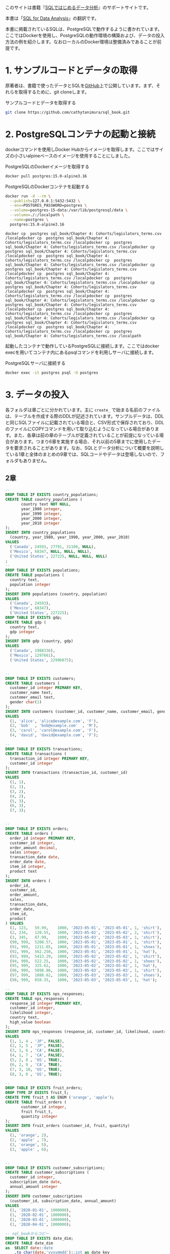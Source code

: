 [[/img/picture_large978-4-8144-0020-1.jpeg]]

このサイトは書籍『[[https://www.oreilly.co.jp/books/9784814400201/][SQLではじめるデータ分析]]』のサポートサイトです。

本書は「[[https://www.oreilly.com/library/view/sql-for-data/9781492088776/][SQL for Data Analysis]]」の翻訳です。

本書に掲載されているSQLは、PostgreSQLで動作するように書かれています。ここではDockerを使用し、PostgreSQLの動作環境の構築および、データの投入方法の例を紹介します。なおローカルのDocker環境は整備済みであることが前提です。

* 1. サンプルコードとデータの取得

原著者は、書籍で使ったデータとSQLを[[https://github.com/cathytanimura/sql_book][GitHub]]上で公開しています。まず、それらを取得するために、git cloneします。

#+caption: サンプルコードとデータを取得する
#+begin_src bash
git clone https://github.com/cathytanimura/sql_book.git
#+end_src


* 2. PostgreSQLコンテナの起動と接続

dockerコマンドを使用しDocker Hubからイメージを取得します。ここではサイズの小さいalpineベースのイメージを使用することにしました。

#+caption: PostgreSQLのDockerイメージを取得する
#+begin_src bash
docker pull postgres:15.0-alpine3.16
#+end_src

#+caption: PostgreSQLのDockerコンテナを起動する
#+begin_src bash
docker run -d --rm \
  --publish=127.0.0.1:5432:5432 \
  --env=POSTGRES_PASSWORD=postgres \
  --volume=postgres-15-data:/var/lib/postgresql/data \
  --volume=./:/localpath \
  --name=postgres \
  postgres:15.0-alpine3.16
#+end_src

#+begin_src
docker cp  postgres sql_book/Chapter 4: Cohorts/legislators_terms.csv /localpdocker cp  postgres sql_book/Chapter 4: Cohorts/legislators_terms.csv /localpdocker cp  postgres sql_book/Chapter 4: Cohorts/legislators_terms.csv /localpdocker cp  postgres sql_book/Chapter 4: Cohorts/legislators_terms.csv /localpdocker cp  postgres sql_book/Chapter 4: Cohorts/legislators_terms.csv /localpdocker cp  postgres sql_book/Chapter 4: Cohorts/legislators_terms.csv /localpdocker cp  postgres sql_book/Chapter 4: Cohorts/legislators_terms.csv /localpdocker cp  postgres sql_book/Chapter 4: Cohorts/legislators_terms.csv /localpdocker cp  postgres sql_book/Chapter 4: Cohorts/legislators_terms.csv /localpdocker cp  postgres sql_book/Chapter 4: Cohorts/legislators_terms.csv /localpdocker cp  postgres sql_book/Chapter 4: Cohorts/legislators_terms.csv /localpdocker cp  postgres sql_book/Chapter 4: Cohorts/legislators_terms.csv /localpdocker cp  postgres sql_book/Chapter 4: Cohorts/legislators_terms.csv /localpdocker cp  postgres sql_book/Chapter 4: Cohorts/legislators_terms.csv /localpdocker cp  postgres sql_book/Chapter 4: Cohorts/legislators_terms.csv /localpdocker cp  postgres sql_book/Chapter 4: Cohorts/legislators_terms.csv /localpdocker cp  postgres sql_book/Chapter 4: Cohorts/legislators_terms.csv /localpdocker cp  postgres sql_book/Chapter 4: Cohorts/legislators_terms.csv /localpath
#+end_src

起動したコンテナで動作しているPostgreSQLに接続します。ここではdocker execを用いてコンテナ内にあるpsqlコマンドを利用しサーバに接続します。

#+caption: PostgreSQLサーバに接続する
#+begin_src bash
docker exec -it postgres psql -U postgres
#+end_src


* 3. データの投入

各フォルダは章ごとに分かれています。主に =create_= で始まる名前のファイルは、テーブルを作成する際のDDLが記述されています。サンプルデータは、DDLと同じSQLファイルに記載されている場合と、CSV形式で保存されており、DDLのファイルにCOPYコマンドを用いて取り込むようになっている場合があります。また、各章は前の章のテーブルが定義されていることが前提になっている場合があります。つまり6章を実施する場合、それ以前の5章までに使用したデータを要求されることがあります。なお、SQLとデータ分析について概要を説明している1章と全体のまとめの9章では、SQLコードやデータは登場しないので、フォルダもありません。

** 2章

#+begin_src sql
--
DROP TABLE IF EXISTS country_populations;
CREATE TABLE country_populations (
       country text NOT NULL,
       year_1980 integer,
       year_1990 integer,
       year_2000 integer,
       year_2010 integer
);
INSERT INTO country_populations
  (country, year_1980, year_1990, year_2000, year_2010)
VALUES
  ('Canada', 24593, 27791, 31100, NULL),
  ('Mexico', 68347, NULL, NULL, NULL),
  ('United States', 227225, NULL, NULL, NULL)
;
--
DROP TABLE IF EXISTS populations;
CREATE TABLE populations (
  country text,
  population integer
);
INSERT INTO populations (country, population)
VALUES
  ('Canada', 24593),
  ('Mexico', 68347),
  ('United States', 227225);
DROP TABLE IF EXISTS gdp;
CREATE TABLE gdp (
  country text,
  gdp integer
);
INSERT INTO gdp (country, gdp)
VALUES
  ('Canada', 1988336),
  ('Mexico', 1297661),
  ('United States', 22996075);


--
DROP TABLE IF EXISTS customers;
CREATE TABLE customers (
  customer_id integer PRIMARY KEY,
  customer_name text,
  customer_email text,
  gender char(1)
);
INSERT INTO customers (customer_id, customer_name, customer_email, gender)
VALUES
  (1, 'alice', 'alice@example.com', 'F'),
  (2, 'bob'  , 'bob@example.com'  , 'M'),
  (3, 'carol', 'carol@example.com', 'F'),
  (4, 'david', 'david@example.com', 'F');

--
DROP TABLE IF EXISTS transactions;
CREATE TABLE transactions (
  transaction_id integer PRIMARY KEY,
  customer_id integer
);
INSERT INTO transactions (transaction_id, customer_id)
VALUES
  (1, 1),
  (2, 1),
  (3, 2),
  (4, 2),
  (5, 3),
  (6, 3),
  (7, 3);


--
DROP TABLE IF EXISTS orders;
CREATE TABLE orders (
  order_id integer PRIMARY KEY,
  customer_id integer,
  order_amount decimal,
  sales integer,
  transaction_date date,
  order_date date,
  item_id integer,
  product text
);
INSERT INTO orders (
  order_id,
  customer_id,
  order_amount,
  sales,
  transaction_date,
  order_date,
  item_id,
  product
) VALUES
  (1, 123,   59.99,    1000, '2023-05-01', '2023-05-01', 1, 'shirt'),
  (2, 234,   120.55,   1000, '2023-05-02', '2023-05-02', 2, 'shirt'),
  (3, 345,   87.99,    1000, '2023-05-03', '2023-05-03', 1, 'shirt'),
  (90, 999,  5208.57,  1000, '2023-05-01', '2023-05-01', 1, 'shirt'),
  (91, 999,  1211.65,  1000, '2023-05-01', '2023-05-01', 1, 'shoes'),
  (92, 999,  562.250,  1000, '2023-05-01', '2023-05-01', 1, 'hat'),
  (93, 999,  5413.29,  1000, '2023-05-02', '2023-05-02', 1, 'shirt'),
  (94, 999,  522.25,   1000, '2023-05-02', '2023-05-02', 1, 'shoes'),
  (95, 999,  325.62,   1000, '2023-05-02', '2023-05-02', 1, 'hat'),
  (96, 999,  5898.86,  1000, '2023-05-03', '2023-05-03', 1, 'shirt'),
  (97, 999,  1088.62,  1000, '2023-05-03', '2023-05-03', 1, 'shoes'),
  (98, 999,  858.35,   1000, '2023-05-03', '2023-05-03', 1, 'hat');

--
DROP TABLE IF EXISTS nps_responses;
CREATE TABLE nps_responses (
  response_id integer PRIMARY KEY,
  customer_id integer,
  likelihood integer,
  country text,
  high_value boolean
);
INSERT INTO nps_responses (response_id, customer_id, likelihood, country, high_value)
VALUES
  (1, 1, 4 , 'JP', FALSE),
  (2, 1, 5 , 'JP', FALSE),
  (3, 1, 6 , 'CA', FALSE),
  (4, 1, 7 , 'CA', FALSE),
  (5, 2, 8 , 'US', TRUE),
  (6, 2, 9 , 'CA', TRUE),
  (7, 3, 10, 'US', TRUE),
  (8, 3, 0 , 'US', TRUE);

--
DROP TABLE IF EXISTS fruit_orders;
DROP TYPE IF EXISTS fruit_t;
CREATE TYPE fruit_t AS ENUM ('orange', 'apple');
CREATE TABLE fruit_orders (
       customer_id integer,
       fruit fruit_t,
       quantity integer
);
INSERT INTO fruit_orders (customer_id, fruit, quantity)
VALUES
  (1, 'orange', 2),
  (2, 'apple' , 7),
  (3, 'orange', 5),
  (3, 'apple' , 6);


--
DROP TABLE IF EXISTS customer_subscriptions;
CREATE TABLE customer_subscriptions (
  customer_id integer,
  subscription_date date,
  annual_amount integer
);
INSERT INTO customer_subscriptions
  (customer_id, subscription_date, annual_amount)
VALUES
  (1, '2020-01-01', 1000000),
  (1, '2020-02-01', 1000000),
  (1, '2020-03-01', 1000000),
  (1, '2020-04-01', 1000000);

-- sql_bookからコピー
DROP TABLE IF EXISTS date_dim;
CREATE TABLE date_dim
as  SELECT date::date
    ,to_char(date,'yyyymmdd')::int as date_key
    ,date_part('day',date)::int as day_of_month
    ,date_part('doy',date)::int as day_of_year
    ,date_part('dow',date)::int as day_of_week
    ,trim(to_char(date, 'Day')) as day_name
    ,trim(to_char(date, 'Dy')) as day_short_name
    ,date_part('week',date)::int as week_number
    ,to_char(date,'W')::int as week_of_month
    ,date_trunc('week',date)::date as week
    ,date_part('month',date)::int as month_number
    ,trim(to_char(date, 'Month')) as month_name
    ,trim(to_char(date, 'Mon')) as month_short_name
    ,date_trunc('month',date)::date as first_day_of_month
    ,(date_trunc('month',date) + interval '1 month' - interval '1 day')::date as last_day_of_month
    ,date_part('quarter',date)::int as quarter_number
    ,trim('Q' || date_part('quarter',date)::int) as quarter_name
    ,date_trunc('quarter',date)::date as first_day_of_quarter
    ,(date_trunc('quarter',date) + interval '3 months' - interval '1 day')::date as last_day_of_quarter
    ,date_part('year',date)::int as year
    ,date_part('decade',date)::int * 10 as decade
    ,date_part('century',date)::int as centurys
    FROM generate_series('1770-01-01'::date, '2030-12-31'::date, '1 day') as date
    ;
#+end_src

** 3章

#+begin_src sql
DROP TABLE IF EXISTS retail_sales;
CREATE TABLE retail_sales (
       sales_month date,
       sales integer,
       kind_of_business text
);
INSERT INTO retail_sales (sales_month, sales, kind_of_business)
VALUES
  ('1992-01-01', 146376, 'Retail and food services sales, total'),
  ('1992-02-01', 147079, 'Retail and food services sales, total'),
  ('1992-03-01', 159336, 'Retail and food services sales, total'),
  ('1993-01-01', 2153095, 'Retail and food services sales, total'),
  ('1994-01-01', 2330235, 'Retail and food services sales, total'),
  ('1992-01-01', 8327, 'Book stores'),
  ('1992-01-01', 11251, 'Hobby, toy, and game stores'),
  ('1992-01-01', 15583, 'Sporting goods stores'),
  ('1992-01-01', 701, 'Men''s clothing stores'),
  ('1992-01-01', 1873, 'Women''s clothing stores'),
  ('1992-02-01', 1991, 'Women''s clothing stores'),
  ('1993-01-01', 9962, 'Men''s clothing stores'),
  ('1993-01-01', 217, 'Men''s clothing stores'),
  ('1993-01-01', 32350, 'Women''s clothing stores'),
  ('1993-01-01', 32350, 'Women''s clothing stores'),
  ('1994-01-01', 30585, 'Women''s clothing stores'),
  ('1994-01-01', 10032, 'Men''s clothing stores'),
  ('2019-01-01', 2511, 'Women''s clothing stores'),
  ('2019-02-01', 2680, 'Women''s clothing stores'),
  ('2019-03-01', 3585, 'Women''s clothing stores'),
  ('2019-04-01', 3604, 'Women''s clothing stores'),
  ('2019-05-01', 3807, 'Women''s clothing stores'),
  ('2019-06-01', 3272, 'Women''s clothing stores'),
  ('2019-07-01', 3261, 'Women''s clothing stores'),
  ('2019-08-01', 3325, 'Women''s clothing stores'),
  ('2019-09-01', 3080, 'Women''s clothing stores'),
  ('2019-10-01', 3390, 'Women''s clothing stores'),
  ('2019-11-01', 3850, 'Women''s clothing stores'),
  ('2019-12-01', 4496, 'Women''s clothing stores');


DROP TABLE IF EXISTS date_dim;
CREATE TABLE date_dim (
       date date,
       first_day_of_month date
);
INSERT INTO date_dim (date, first_day_of_month)
VALUES
  ('1993-01-01', '1993-01-01'),
  ('1993-02-01', '1993-02-01'),
  ('1993-03-01', '1993-03-01');
#+end_src

** 4章

以下のファイルに記載されているDDLを、SQLで実行することでテーブルを定義します。

- sql_book/Chapter 4: Cohorts/create_legislators_table.sql
- sql_book/Chapter 4: Cohorts/create_legislators_terms.sql

データ投入はCOPYコマンドを用いて次のように実行します。

#+begin_src sql
COPY legislators
  FROM '/workdir/sql_book/Chapter 4: Cohorts/legislators.csv'
  DELIMITER ','
  CSV HEADER;

COPY legislators_terms
  FROM '/workdir/sql_book/Chapter 4: Cohorts/legislators_terms.csv'
  DELIMITER ','
  CSV HEADER;
#+end_src

** 5章

以下のファイルに記載されているDDLを、SQLで実行することでテーブルを定義します。 =create_stop_words.sql= についてはファイル内のINSERT文を実行することでデータを投入します。

- sql_book/Chapter 5: Text Analysis/create_stop_words.sql
- sql_book/Chapter 5: Text Analysis/create_ufo.sql

UFOのデータはCOPYコマンドを用いて次のように投入します。

#+begin_src sql
COPY ufo
  FROM '/workdir/sql_book/Chapter 5: Text Analysis/ufo1.csv'
  DELIMITER ',' CSV HEADER;

COPY ufo
  FROM '/workdir/sql_book/Chapter 5: Text Analysis/ufo2.csv'
  DELIMITER ',' CSV HEADER;

COPY ufo
  FROM '/workdir/sql_book/Chapter 5: Text Analysis/ufo3.csv'
  DELIMITER ',' CSV HEADER;

COPY ufo
  FROM '/workdir/sql_book/Chapter 5: Text Analysis/ufo4.csv'
  DELIMITER ',' CSV HEADER;

COPY ufo
  FROM '/workdir/sql_book/Chapter 5: Text Analysis/ufo5.csv'
  DELIMITER ',' CSV HEADER;
#+end_src

** 6章

以下のファイルに記載されているDDLを、SQLで実行することでテーブルを定義します。

- sql_book/Chapter 6: Anomaly Detection/create_earthquakes_table.sql

データ投入はCOPYコマンドを用いて次のように実行できます。

#+begin_src sql
COPY earthquakes
  FROM '/workdir/sql_book/Chapter 6: Anomaly Detection/earthquakes1.csv'
  DELIMITER ',' CSV HEADER;
     
COPY earthquakes
  FROM '/workdir/sql_book/Chapter 6: Anomaly Detection/earthquakes2.csv'
  DELIMITER ',' CSV HEADER;
     
COPY earthquakes
  FROM '/workdir/sql_book/Chapter 6: Anomaly Detection/earthquakes3.csv'
  DELIMITER ',' CSV HEADER;
     
COPY earthquakes
  FROM '/workdir/sql_book/Chapter 6: Anomaly Detection/earthquakes4.csv'
  DELIMITER ',' CSV HEADER;
     
COPY earthquakes
  FROM '/workdir/sql_book/Chapter 6: Anomaly Detection/earthquakes5.csv'
  DELIMITER ',' CSV HEADER;
     
COPY earthquakes
  FROM '/workdir/sql_book/Chapter 6: Anomaly Detection/earthquakes6.csv'
  DELIMITER ',' CSV HEADER;
     
COPY earthquakes
  FROM '/workdir/sql_book/Chapter 6: Anomaly Detection/earthquakes7.csv'
  DELIMITER ',' CSV HEADER;

COPY earthquakes
  FROM '/workdir/sql_book/Chapter 6: Anomaly Detection/earthquakes8.csv'
  DELIMITER ',' CSV HEADER;

COPY earthquakes
  FROM '/workdir/sql_book/Chapter 6: Anomaly Detection/earthquakes9.csv'
  DELIMITER ',' CSV HEADER;

COPY earthquakes
  FROM '/workdir/sql_book/Chapter 6: Anomaly Detection/earthquakes10.csv'
  DELIMITER ',' CSV HEADER;

COPY earthquakes
  FROM '/workdir/sql_book/Chapter 6: Anomaly Detection/earthquakes11.csv'
  DELIMITER ',' CSV HEADER;

COPY earthquakes
  FROM '/workdir/sql_book/Chapter 6: Anomaly Detection/earthquakes12.csv'
  DELIMITER ',' CSV HEADER;

COPY earthquakes
  FROM '/workdir/sql_book/Chapter 6: Anomaly Detection/earthquakes13.csv'
  DELIMITER ',' CSV HEADER;

COPY earthquakes
  FROM '/workdir/sql_book/Chapter 6: Anomaly Detection/earthquakes14.csv'
  DELIMITER ',' CSV HEADER;

COPY earthquakes
  FROM '/workdir/sql_book/Chapter 6: Anomaly Detection/earthquakes15.csv'
  DELIMITER ',' CSV HEADER;

#+end_src

** 7章

以下のファイルに記載されているDDLを、SQLで実行することでテーブルを定義します。

- sql_book/Chapter 7: Experiment Analysis/create_exp_tables.sql

データ投入はCOPYコマンドを用いて次のように実行します。

#+begin_src sql
COPY game_users
  FROM '/workdir/sql_book/Chapter 7: Experiment Analysis/game_users.csv'
  DELIMITER ',' CSV HEADER;
  
COPY game_actions
  FROM '/workdir/sql_book/Chapter 7: Experiment Analysis/game_actions.csv'
  DELIMITER ',' CSV HEADER;
  
COPY game_purchases
  FROM '/workdir/sql_book/Chapter 7: Experiment Analysis/game_purchases.csv'
  DELIMITER ',' CSV HEADER;

COPY exp_assignment
  FROM '/workdir/sql_book/Chapter 7: Experiment Analysis/exp_assignment.csv'
  DELIMITER ',' CSV HEADER;

#+end_src

** 8章

以下のファイルに記載されているDDLを、SQLで実行することでテーブルを定義します。

- sql_book/Chapter 8: Creating Complex Data Sets/create_videogame_sales.sql

データ投入はCOPYコマンドを用いて次のように実行します。

#+begin_src sql
COPY videogame_sales
  FROM '/workdir/sql_book/Chapter 8: Creating Complex Data Sets/videogame_sales.csv'
  DELIMITER ',' CSV HEADER;

#+end_src

* 正誤表

正誤表は準備中です。誤植や間違いなどを見つけた場合、[[mailto:japan@oreilly.co.jp][japan@oreilly.co.jp]]までお知らせください。
